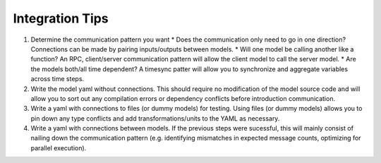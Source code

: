 Integration Tips
################

#. Determine the communication pattern you want
   * Does the communication only need to go in one direction? Connections can be made by pairing inputs/outputs between models.
   * Will one model be calling another like a function? An RPC, client/server communication pattern will allow the client model to call the server model.
   * Are the models both/all time dependent? A timesync patter will allow you to synchronize and aggregate variables across time steps.
#. Write the model yaml without connections. This should require no modification of the model source code and will allow you to sort out any compilation errors or dependency conflicts before introduction communication.
#. Write a yaml with connections to files (or dummy models) for testing. Using files (or dummy models) allows you to pin down any type conflicts and add transformations/units to the YAML as necessary.
#. Write a yaml with connections between models. If the previous steps were sucessful, this will mainly consist of nailing down the communication pattern (e.g. identifying mismatches in expected message counts, optimizing for parallel execution).
